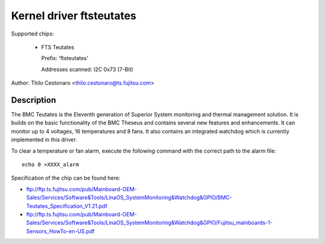 Kernel driver ftsteutates
=========================

Supported chips:

  * FTS Teutates

    Prefix: 'ftsteutates'

    Addresses scanned: I2C 0x73 (7-Bit)

Author: Thilo Cestonaro <thilo.cestonaro@ts.fujitsu.com>


Description
-----------

The BMC Teutates is the Eleventh generation of Superior System
monitoring and thermal management solution. It is builds on the basic
functionality of the BMC Theseus and contains several new features and
enhancements. It can monitor up to 4 voltages, 16 temperatures and
8 fans. It also contains an integrated watchdog which is currently
implemented in this driver.

To clear a temperature or fan alarm, execute the following command with the
correct path to the alarm file::

	echo 0 >XXXX_alarm

Specification of the chip can be found here:

- ftp://ftp.ts.fujitsu.com/pub/Mainboard-OEM-Sales/Services/Software&Tools/LinaOS_SystemMonitoring&Watchdog&GPIO/BMC-Teutates_Specification_V1.21.pdf
- ftp://ftp.ts.fujitsu.com/pub/Mainboard-OEM-Sales/Services/Software&Tools/LinaOS_SystemMonitoring&Watchdog&GPIO/Fujitsu_mainboards-1-Sensors_HowTo-en-US.pdf
